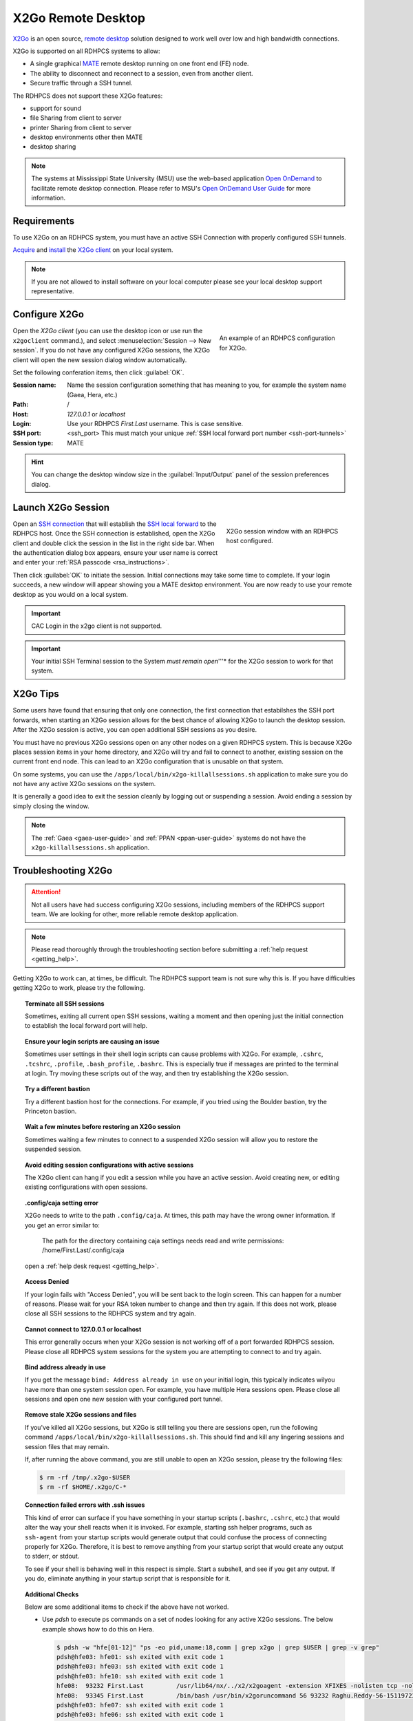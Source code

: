 .. _x2go-remote-desktop:

X2Go Remote Desktop
===================


`X2Go <https://wiki.x2go.org/doku.php>`_ is an open source, `remote desktop
<https://en.wikipedia.org/wiki/Remote_desktop>`__ solution designed to work
well over low and high bandwidth connections.

X2Go is supported on all RDHPCS systems to allow:

* A single graphical `MATE <https://mate-desktop.org/>`__ remote desktop running on one
  front end (FE) node.
* The ability to disconnect and reconnect to a session, even from another
  client.
* Secure traffic through a SSH tunnel.

The RDHPCS does not support these X2Go features:

* support for sound
* file Sharing from client to server
* printer Sharing from client to server
* desktop environments other then MATE
* desktop sharing

.. note::

    The systems at Mississippi State University (MSU) use the web-based
    application `Open OnDemand <https://openondemand.org/>`_ to facilitate
    remote desktop connection.  Please refer to MSU's `Open OnDemand User Guide
    <https://intranet.hpc.msstate.edu/helpdesk/resource-docs/ood_guide.php>`__
    for more information.

Requirements
------------

To use X2Go on an RDHPCS system, you must have an active SSH Connection
with properly configured SSH tunnels.

`Acquire
<https://wiki.x2go.org/doku.php/download:start#the_client-side_of_x2go>`__ and
`install <https://wiki.x2go.org/doku.php/doc:installation:x2goclient>`__ the
`X2Go client <https://wiki.x2go.org/doku.php/doc:usage:x2goclient>`_ on your
local system.

.. note::

   If you are not allowed to install software on your local computer please see
   your local desktop support representative.

Configure X2Go
--------------

.. figure:: /images/x2go_newSession.png
    :align: right
    :figwidth: 35%
    :alt: X2Go new session dialog

    An example of an RDHPCS configuration for X2Go.


Open the `X2Go client` (you can use the desktop icon or use run the
``x2goclient`` command.), and select :menuselection:`Session --> New session`.
If you do not have any configured X2Go sessions, the X2Go client will open the
new session dialog window automatically.

Set the following conferation items, then click :guilabel:`OK`.

:Session name: Name the session configuration something that has meaning to
    you, for example the system name (Gaea, Hera, etc.)
:Path:   /
:Host: *127.0.0.1* or *localhost*
:Login: Use your RDHPCS *First.Last* username.  This is case sensitive.
:SSH port: <ssh_port>  This must match your unique :ref:`SSH local forward port
    number <ssh-port-tunnels>`
:Session type: MATE

.. hint::

    You can change the desktop window size in the :guilabel:`Input/Output`
    panel of the session preferences dialog.


Launch X2Go Session
-------------------

.. figure:: /images/x2go_session.png
    :align: right
    :figwidth: 33%
    :alt: X2Go session window

    X2Go session window with an RDHPCS host configured.

Open an `SSH connection <ssh_access>`_ that will establish the
`SSH local forward <port-tunnels>`_ to the RDHPCS host.  Once the SSH
connection is established, open the X2Go client and double click the session in
the list in the right side bar. When the authentication dialog box appears,
ensure your user name is correct and enter your :ref:`RSA passcode
<rsa_instructions>`.

.. image:: /images/x2go_password.png
    :scale: 30%

Then click :guilabel:`OK` to initiate the session.  Initial connections may
take some time to complete.  If your login succeeds, a new window will appear
showing you a MATE desktop environment. You are now ready to use your remote
desktop as you would on a local system.

.. important::

    CAC Login in the x2go client is not supported.

.. important::

    Your initial SSH Terminal session to the System *must remain open*'''* for
    the X2Go session to work for that system.




X2Go Tips
---------

Some users have found that ensuring that only one connection, the first
connection that estabilshes the SSH port forwards, when starting an X2Go
session allows for the best chance of allowing X2Go to launch the desktop
session.  After the X2Go session is active, you can open additional SSH
sessions as you desire.

You must have no previous X2Go sessions open on any other nodes on a given
RDHPCS system.  This is because X2Go places session items in your home
directory, and X2Go will try and fail to connect to another, existing session
on the current front end node.  This can lead to an X2Go configuration that is
unusable on that system.

On some systems, you can use the ``/apps/local/bin/x2go-killallsessions.sh``
application to make sure you do not have any active X2Go sessions on the
system.

It is generally a good idea to exit the session cleanly by logging out or
suspending a session. Avoid ending a session by simply closing the window.

.. note::

    The :ref:`Gaea <gaea-user-guide>` and :ref:`PPAN <ppan-user-guide>` systems
    do not have the ``x2go-killallsessions.sh`` application.


Troubleshooting X2Go
--------------------

.. attention::

    Not all users have had success configuring X2Go sessions, including members
    of the RDHPCS support team.  We are looking for other, more reliable remote
    desktop application.

.. note::

    Please read thoroughly through the troubleshooting section before
    submitting a :ref:`help request <getting_help>`.

Getting X2Go to work can, at times, be difficult.  The RDHPCS support team is
not sure why this is.  If you have difficulties getting X2Go to work, please
try the following.

.. topic:: Terminate all SSH sessions

    Sometimes, exiting all current open SSH sessions, waiting a moment and then
    opening just the initial connection to establish the local forward port
    will help.

.. topic:: Ensure your login scripts are causing an issue

    Sometimes user settings in their shell login scripts can cause problems
    with X2Go.  For example, ``.cshrc``, ``.tcshrc``, ``.profile``,
    ``.bash_profile``, ``.bashrc``.  This is especially true if messages are
    printed to the terminal at login.  Try moving these scripts out of the way,
    and then try establishing the X2Go session.

.. topic:: Try a different bastion

    Try a different bastion host for the connections.  For example, if you
    tried using the Boulder bastion, try the Princeton bastion.

.. topic:: Wait a few minutes before restoring an X2Go session

    Sometimes waiting a few minutes to connect to a suspended X2Go session will
    allow you to restore the suspended session.

.. topic:: Avoid editing session configurations with active sessions

    The X2Go client can hang if you edit a session while you have an active
    session.  Avoid creating new, or editing existing configurations with open
    sessions.

.. topic:: .config/caja setting error

    X2Go needs to write to the path ``.config/caja``.  At times, this path may
    have the wrong owner information.  If you get an error similar to:

        The path for the directory containing caja settings needs read and
        write permissions: /home/First.Last/.config/caja

    open a :ref:`help desk request <getting_help>`.

.. topic:: Access Denied

    If your login fails with "Access Denied", you will be sent back to the
    login screen. This can happen for a number of reasons. Please wait for your
    RSA token number to change and then try again. If this does not work,
    please close all SSH sessions to the RDHPCS system and try again.

.. topic:: Cannot connect to 127.0.0.1 or localhost

    This error generally occurs when your X2Go session is not working off of a
    port forwarded RDHPCS session.  Please close all RDHPCS system sessions for
    the system you are attempting to connect to and try again.

.. topic:: Bind address already in use

    If you get the message ``bind: Address already in use`` on your initial
    login, this typically indicates wilyou have more than one system session
    open.  For example, you have multiple Hera sessions open.  Please close all
    sessions and open one new session with your configured port tunnel.

.. topic:: Remove stale X2Go sessions and files

    If you've killed all X2Go sessions, but X2Go is still telling you there are
    sessions open, run the following command
    ``/apps/local/bin/x2go-killallsessions.sh``.  This should find and kill any
    lingering sessions and session files that may remain.

    If, after running the above command, you are still unable to open an X2Go
    session, please try the following files:

    .. code-block:: shell

        $ rm -rf /tmp/.x2go-$USER
        $ rm -rf $HOME/.x2go/C-*

.. topic:: Connection failed errors with .ssh issues

    This kind of error can surface if you have something in your startup
    scripts (``.bashrc``, ``.cshrc``, etc.) that would alter the way your shell
    reacts when it is invoked. For example, starting ssh helper programs, such
    as ``ssh-agent`` from your startup scripts would generate output that could
    confuse the process of connecting properly for X2Go. Therefore, it is best
    to remove anything from your startup script that would create any output to
    stderr, or stdout.

    To see if your shell is behaving well in this respect is simple. Start a
    subshell, and see if you get any output. If you do, eliminate anything in
    your startup script that is responsible for it.

.. topic:: Additional Checks

    Below are some additional items to check if the above have not worked.

    * Use `pdsh` to execute ps commands on a set of nodes looking for any
      active X2Go sessions. The below example shows how to do this on Hera.

      .. code-block:: shell

         $ pdsh -w "hfe[01-12]" "ps -eo pid,uname:18,comm | grep x2go | grep $USER | grep -v grep"
         pdsh@hfe03: hfe01: ssh exited with exit code 1
         pdsh@hfe03: hfe03: ssh exited with exit code 1
         pdsh@hfe03: hfe10: ssh exited with exit code 1
         hfe08:  93232 First.Last         /usr/lib64/nx/../x2/x2goagent -extension XFIXES -nolisten tcp -nolisten tcp -dpi 120 -D -auth /home/Raghu.Reddy/.Xauthority -geometry 800x600 -name X2GO-Raghu.Reddy-56-1511972370_stDMATE_dp32 :56
         hfe08:  93345 First.Last         /bin/bash /usr/bin/x2goruncommand 56 93232 Raghu.Reddy-56-1511972370_stDMATE_dp32 37673 mate-session nosnd D
         pdsh@hfe03: hfe07: ssh exited with exit code 1
         pdsh@hfe03: hfe06: ssh exited with exit code 1
         pdsh@hfe03: hfe04: ssh exited with exit code 1
         pdsh@hfe03: hfe05: ssh exited with exit code 1
         pdsh@hfe03: hfe09: ssh exited with exit code 1
         pdsh@hfe03: hfe02: ssh exited with exit code 1


    * Clean up the ``$HOME/.x2go`` directory on both the local and remote
      system.  Please note that removing the ``$HOME/.x2go`` on your local
      machine may remove your X2Go configuration.
    * You may consider rebooting your local machine to clear any lingering
      processes.
    * You can try disabling X forwarding for the just the initial ssh session.
      At least one user found that this eliminated the problem, even though the
      particular session was not used for anything other than setting up the
      X2Go session.

.. warning::

    There are pages on the internet that talk about the ``x2gocleansessions``
    command.  Please do not launch this program, it will not help.

X2Go Help Desk Requests
-----------------------

If you still need assistance after reading the documentation, please contact
the :ref:`help desk <getting_help>` with the following attached to your help
ticket:

* The OS you are using
* The RDHPCS system you are using
* The SSH Client you are using (for example, Tectia, PuTTY, OpenSSH, etc.)
* Include a copy of your SSH client configuration

    * If using CAC, take a snapshot of your CAC Tectia Configuration (the
      :menuselection:`Connection Profile --> Connection Page` **and** the
      :menuselection:`User Authentication --> Keys and Certificates` pages.)
    * If using RSA, take a snapshot of your login session configuration or your
      ``~/.ssh/config`` file.

* Snapshot of your x2go session preferences configuration settings.
* Any error messages you encountered or where you were stuck in the process
* The bastion you are using (Princeton or Boulder)
* Steps you have already attempted

.. seealso::

    `X2Go client`_
        The X2Go client documentation has some help on configuring the client,
        and useful shortcut keys.

    `X2Go FAQ <https://wiki.x2go.org/doku.php/doc:faq:start>`_
        The X2Go FAQ has some additional troubleshooting tips, and includes
        information on how X2Go works.
